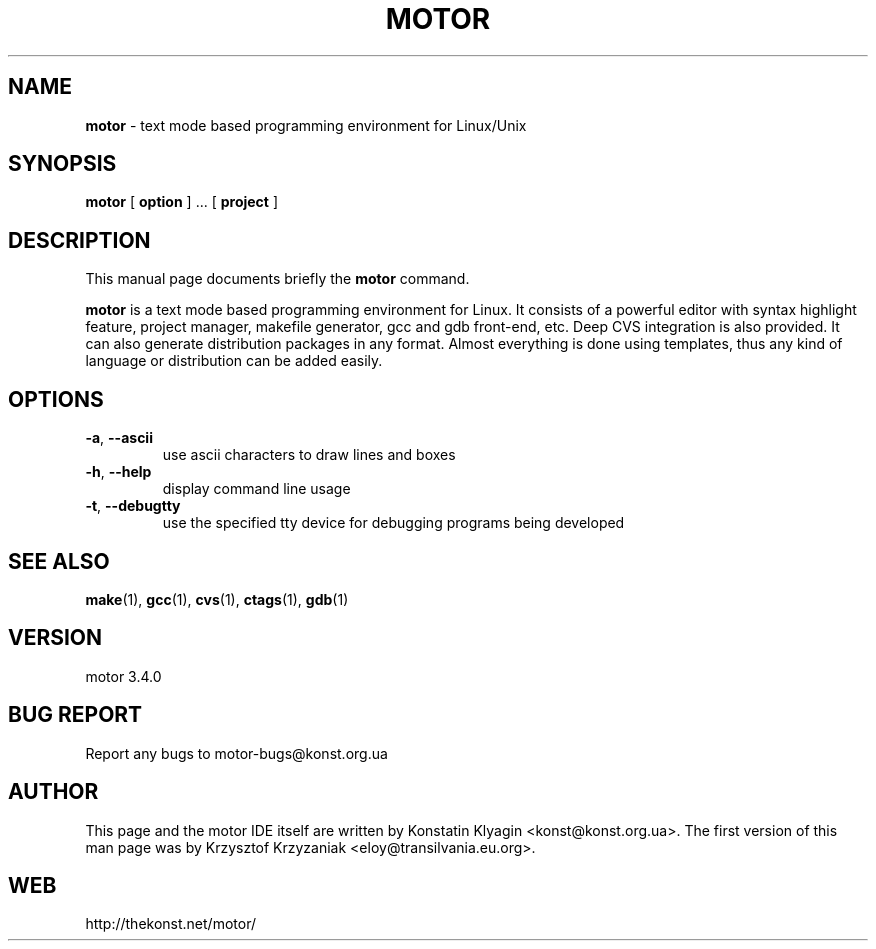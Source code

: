 .TH MOTOR 1 "April 05, 2003"

.SH NAME
.B motor
\- text mode based programming environment for Linux/Unix

.SH SYNOPSIS
.B "motor "
[
.B option
] ... [
.B project
]

.SH DESCRIPTION
This manual page documents briefly the
.B motor
command.
.PP
\fBmotor\fP is a text mode based programming environment for Linux. It
consists of a powerful editor with syntax highlight feature, project
manager, makefile generator, gcc and gdb front-end, etc. Deep CVS
integration is also provided. It can also generate distribution packages 
in any format. Almost everything is done using templates, thus any kind of 
language or distribution can be added easily.  

.SH OPTIONS
.TP
\fB\-a\fR, \fB\-\-ascii\fR
use ascii characters to draw lines and boxes
.TP
\fB\-h\fR, \fB\-\-help\fR
display command line usage
.TP
\fB\-t\fR, \fB\-\-debugtty\fR
use the specified tty device for debugging programs being developed

.SH "SEE ALSO"
.BR make (1),
.BR gcc (1),
.BR cvs (1),
.BR ctags (1),
.BR gdb (1)

.SH VERSION
motor 3.4.0

.SH BUG REPORT
Report any bugs to motor-bugs@konst.org.ua

.SH AUTHOR
This page and the motor IDE itself are written by Konstatin Klyagin
<konst@konst.org.ua>. The first version of this man page was by Krzysztof
Krzyzaniak <eloy@transilvania.eu.org>.

.SH WEB
http://thekonst.net/motor/
